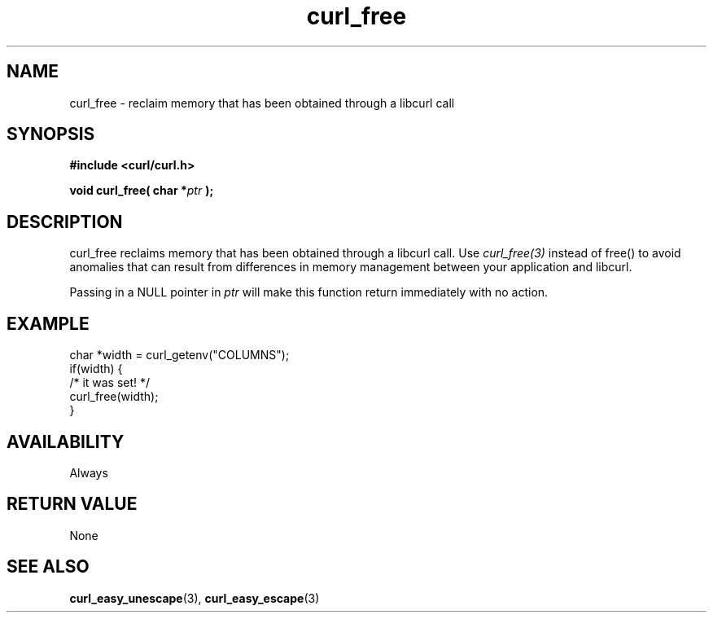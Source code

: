 .\" **************************************************************************
.\" *                                  _   _ ____  _
.\" *  Project                     ___| | | |  _ \| |
.\" *                             / __| | | | |_) | |
.\" *                            | (__| |_| |  _ <| |___
.\" *                             \___|\___/|_| \_\_____|
.\" *
.\" * Copyright (C) 1998 - 2021, Daniel Stenberg, <daniel@haxx.se>, et al.
.\" *
.\" * This software is licensed as described in the file COPYING, which
.\" * you should have received as part of this distribution. The terms
.\" * are also available at https://curl.se/docs/copyright.html.
.\" *
.\" * You may opt to use, copy, modify, merge, publish, distribute and/or sell
.\" * copies of the Software, and permit persons to whom the Software is
.\" * furnished to do so, under the terms of the COPYING file.
.\" *
.\" * This software is distributed on an "AS IS" basis, WITHOUT WARRANTY OF ANY
.\" * KIND, either express or implied.
.\" *
.\" **************************************************************************
.TH curl_free 3 "12 Aug 2003" "libcurl 7.10" "libcurl Manual"
.SH NAME
curl_free - reclaim memory that has been obtained through a libcurl call
.SH SYNOPSIS
.B #include <curl/curl.h>
.sp
.BI "void curl_free( char *" ptr " );"
.ad
.SH DESCRIPTION
curl_free reclaims memory that has been obtained through a libcurl call.  Use
\fIcurl_free(3)\fP instead of free() to avoid anomalies that can result from
differences in memory management between your application and libcurl.

Passing in a NULL pointer in \fIptr\fP will make this function return
immediately with no action.
.SH EXAMPLE
.nf
  char *width = curl_getenv("COLUMNS");
  if(width) {
    /* it was set! */
    curl_free(width);
  }
.fi
.SH AVAILABILITY
Always
.SH RETURN VALUE
None
.SH "SEE ALSO"
.BR curl_easy_unescape "(3), " curl_easy_escape "(3) "
